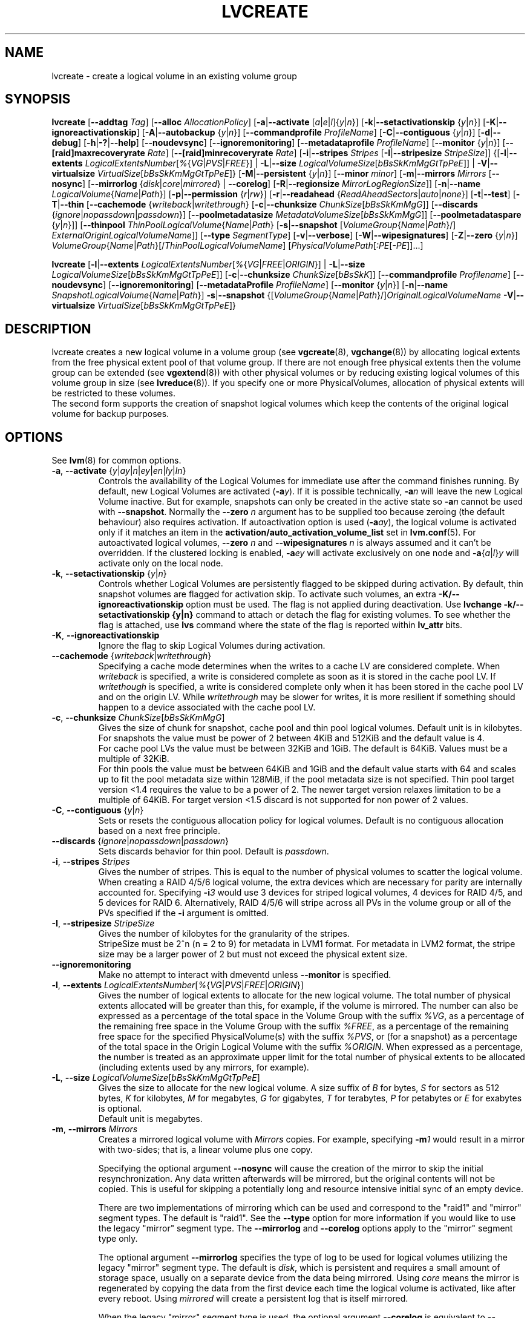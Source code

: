 .TH LVCREATE 8 "LVM TOOLS 2.02.107(2)-git (2014-04-10)" "Sistina Software UK" \" -*- nroff -*-
.SH NAME
lvcreate \- create a logical volume in an existing volume group
.SH SYNOPSIS
.B lvcreate
.RB [ \-\-addtag
.IR Tag ]
.RB [ \-\-alloc
.IR AllocationPolicy ]
.RB [ \-a | \-\-activate
.RI [ a | e | l ]{ y | n }]
.RB [ \-k | \-\-setactivationskip
.RI { y | n }]
.RB [ \-K | \-\-ignoreactivationskip ]
.RB [ \-A | \-\-autobackup
.RI { y | n }]
.RB [ \-\-commandprofile
.IR ProfileName ]
.RB [ \-C | \-\-contiguous
.RI { y | n }]
.RB [ \-d | \-\-debug ]
.RB [ \-h | \-? | \-\-help ]
.RB [ \-\-noudevsync ]
.RB [ \-\-ignoremonitoring ]
.RB [ \-\-metadataprofile
.IR ProfileName ]
.RB [ \-\-monitor
.RI { y | n }]
.RB [ \-\-[raid]maxrecoveryrate
.IR Rate ]
.RB [ \-\-[raid]minrecoveryrate
.IR Rate ]
.RB [ \-i | \-\-stripes
.IR Stripes
.RB [ \-I | \-\-stripesize
.IR StripeSize ]]
.RB {[ \-l | \-\-extents
.IR LogicalExtentsNumber [ % { VG | PVS | FREE }]
|
.BR \-L | \-\-size
.IR LogicalVolumeSize [ bBsSkKmMgGtTpPeE ]]
|
.BR \-V | \-\-virtualsize
.IR VirtualSize [ bBsSkKmMgGtTpPeE ]}
.RB [ \-M | \-\-persistent
.RI { y | n }]
.RB [ \-\-minor
.IR minor ]
.RB [ \-m | \-\-mirrors
.IR Mirrors
.RB [ \-\-nosync ]
.RB [ \-\-mirrorlog
.RI { disk | core | mirrored }
|
.BR \-\-corelog ]
.RB [ \-R | \-\-regionsize
.IR MirrorLogRegionSize ]]
.RB [ \-n | \-\-name
.IR LogicalVolume { Name | Path }]
.RB [ \-p | \-\-permission
.RI { r | rw }]
.RB [ \-r | \-\-readahead
.RI { ReadAheadSectors | auto | none }]
.RB [ \-t | \-\-test ]
.RB [ \-T | \-\-thin
.RB [ \-\-cachemode
.RI { writeback | writethrough }
.RB [ \-c | \-\-chunksize
.IR ChunkSize [ bBsSkKmMgG ]]
.RB [ \-\-discards
.RI { ignore | nopassdown | passdown }]
.RB [ \-\-poolmetadatasize
.IR MetadataVolumeSize [ bBsSkKmMgG ]]
.RB [ \-\-poolmetadataspare
.RI { y | n }]]
.RB [ \-\-thinpool
.IR ThinPoolLogicalVolume { Name | Path }
.RB [ \-s | \-\-snapshot
.RI [ VolumeGroup { Name | Path }/]
.IR ExternalOriginLogicalVolumeName ]]
.RB [ \-\-type
.IR SegmentType ]
.RB [ \-v | \-\-verbose ]
.RB [ \-W | \-\-wipesignatures ]
.RB [ \-Z | \-\-zero
.RI { y | n }]
.IR VolumeGroup { Name | Path }[/ ThinPoolLogicalVolumeName ]
.RI [ PhysicalVolumePath [ :PE [ -PE ]]...]
.br

.B lvcreate
.RB [ \-l | \-\-extents
.IR LogicalExtentsNumber [ % { VG | FREE | ORIGIN }]
|
.BR \-L | \-\-size
.IR LogicalVolumeSize [ bBsSkKmMgGtTpPeE ]]
.RB [ \-c | \-\-chunksize
.IR ChunkSize [ bBsSkK ]]
.RB [ \-\-commandprofile
.IR Profilename ]
.RB [ \-\-noudevsync ]
.RB [ \-\-ignoremonitoring ]
.RB [ \-\-metadataProfile
.IR ProfileName ]
.RB [ \-\-monitor
.RI { y | n }]
.RB [ \-n | \-\-name
.IR SnapshotLogicalVolume { Name | Path }]
.BR \-s | \-\-snapshot
.RI {[ VolumeGroup { Name | Path }/] OriginalLogicalVolumeName
.BR \-V | \-\-virtualsize
.IR VirtualSize [ bBsSkKmMgGtTpPeE ]}
.br

.SH DESCRIPTION
lvcreate creates a new logical volume in a volume group (see
.BR vgcreate "(8), " vgchange (8))
by allocating logical extents from the free physical extent pool
of that volume group.  If there are not enough free physical extents then
the volume group can be extended (see
.BR vgextend (8))
with other physical volumes or by reducing existing logical volumes
of this volume group in size (see
.BR lvreduce (8)).
If you specify one or more PhysicalVolumes, allocation of physical
extents will be restricted to these volumes.
.br
.br
The second form supports the creation of snapshot logical volumes which
keep the contents of the original logical volume for backup purposes.
.SH OPTIONS
See
.BR lvm (8)
for common options.
.TP
.IR \fB\-a ", " \fB\-\-activate " {" y | ay | n | ey | en | ly | ln }
Controls the availability of the Logical Volumes for immediate use after
the command finishes running.
By default, new Logical Volumes are activated (\fB-a\fIy\fR).
If it is possible technically, \fB-a\fIn\fR will leave the new Logical
Volume inactive. But for example, snapshots can only be created
in the active state so \fB\-a\fIn\fR cannot be used with \fB\-\-snapshot\fP.
Normally the \fB\-\-zero\fP \fIn\fP argument has to be supplied too because
zeroing (the default behaviour) also requires activation.
If autoactivation option is used (\fB\-a\fIay\fR), the logical volume is
activated only if it matches an item in the
.B activation/auto_activation_volume_list
set in \fBlvm.conf\fP(5).
For autoactivated logical volumes, \fB\-\-zero\fP \fIn\fP and
\fB\-\-wipesignatures\fP \fIn\fP is always assumed and it can't
be overridden. If the clustered locking is enabled,
\fB\-a\fIey\fR will activate exclusively on one node and
.IR \fB\-a { a | l } y
will activate only on the local node.
.TP
.IR \fB\-k ", " \fB\-\-setactivationskip "  {" y | n }
Controls whether Logical Volumes are persistently flagged to be skipped during
activation. By default, thin snapshot volumes are flagged for activation skip.
To activate such volumes, an extra \fB\-K/\-\-ignoreactivationskip\fP option must
be used. The flag is not applied during deactivation.
Use \fBlvchange \-k/\-\-setactivationskip {y|n}\fP command to attach or
detach the flag for existing volumes. To see whether the flag is attached,
use \fBlvs\fP command where the state of the flag is reported within
\fBlv_attr\fP bits.
.TP
.BR \-K ", " \-\-ignoreactivationskip
Ignore the flag to skip Logical Volumes during activation.

.TP
.IR \fB\-\-cachemode " {" writeback | writethrough }
Specifying a cache mode determines when the writes to a cache LV
are considered complete.  When \fIwriteback\fP is specified, a write is
considered complete as soon as it is stored in the cache pool LV.
If \fIwritethough\fP is specified, a write is considered complete only
when it has been stored in the cache pool LV and on the origin LV.
While \fIwritethrough\fP may be slower for writes, it is more
resilient if something should happen to a device associated with the
cache pool LV.

.TP
.BR \-c ", " \-\-chunksize " " \fIChunkSize [ \fIbBsSkKmMgG ]
Gives the size of chunk for snapshot, cache pool and thin pool logical volumes.
Default unit is in kilobytes.
.br
For snapshots the value must be power of 2 between 4KiB and 512KiB
and the default value is 4.
.br
For cache pool LVs the value must be between 32KiB and 1GiB.  The default
is 64KiB.  Values must be a multiple of 32KiB.
.br
For thin pools the value must be between 64KiB and
1GiB and the default value starts with 64 and scales
up to fit the pool metadata size within 128MiB,
if the pool metadata size is not specified.
Thin pool target version <1.4 requires the value to be a power of 2.
The newer target version relaxes limitation to be a multiple of 64KiB.
For target version <1.5 discard is not supported for non power of 2 values.
.TP
.BR \-C ", " \-\-contiguous " {" \fIy | \fIn }
Sets or resets the contiguous allocation policy for
logical volumes. Default is no contiguous allocation based
on a next free principle.
.TP
.BR \-\-discards " {" \fIignore | \fInopassdown | \fIpassdown }
Sets discards behavior for thin pool.
Default is \fIpassdown\fP.
.TP
.BR \-i ", " \-\-stripes " " \fIStripes
Gives the number of stripes.
This is equal to the number of physical volumes to scatter
the logical volume.  When creating a RAID 4/5/6 logical volume,
the extra devices which are necessary for parity are
internally accounted for.  Specifying
.BI \-i 3
would use 3 devices for striped logical volumes,
4 devices for RAID 4/5, and 5 devices for RAID 6.  Alternatively,
RAID 4/5/6 will stripe across all PVs in the volume group or
all of the PVs specified if the
.B \-i
argument is omitted.
.TP
.BR \-I ", " \-\-stripesize " " \fIStripeSize
Gives the number of kilobytes for the granularity of the stripes.
.br
StripeSize must be 2^n (n = 2 to 9) for metadata in LVM1 format.
For metadata in LVM2 format, the stripe size may be a larger
power of 2 but must not exceed the physical extent size.
.TP
.B \-\-ignoremonitoring
Make no attempt to interact with dmeventd unless \fB\-\-monitor\fP
is specified.
.TP
.IR \fB\-l ", " \fB\-\-extents " " LogicalExtentsNumber [ % { VG | PVS | FREE | ORIGIN }]
Gives the number of logical extents to allocate for the new
logical volume.  The total number of physical extents allocated will be
greater than this, for example, if the volume is mirrored.
The number can also be expressed as a percentage of the total space
in the Volume Group with the suffix \fI%VG\fR, as a percentage of the
remaining free space in the Volume Group with the suffix \fI%FREE\fR, as a
percentage of the remaining free space for the specified
PhysicalVolume(s) with the suffix \fI%PVS\fR, or (for a snapshot) as a
percentage of the total space in the Origin Logical Volume with the
suffix \fI%ORIGIN\fR.  When expressed as a percentage, the number is treated
as an approximate upper limit for the total number of physical extents
to be allocated (including extents used by any mirrors, for example).
.TP
.IR \fB\-L ", " \fB\-\-size " " LogicalVolumeSize [ bBsSkKmMgGtTpPeE ]
Gives the size to allocate for the new logical volume.
A size suffix of \fIB\fR for bytes, \fIS\fR for sectors as 512 bytes,
\fIK\fR for kilobytes, \fIM\fR for megabytes,
\fIG\fR for gigabytes, \fIT\fR for terabytes, \fIP\fR for petabytes
or \fIE\fR for exabytes is optional.
.br
Default unit is megabytes.
.TP
.BR \-m ", " \-\-mirrors " " \fIMirrors
Creates a mirrored logical volume with \fIMirrors\fP copies.
For example, specifying
.BI -m 1
would result in a mirror with two-sides; that is,
a linear volume plus one copy.

Specifying the optional argument \fB\-\-nosync\fP will cause the creation
of the mirror to skip the initial resynchronization.  Any data written
afterwards will be mirrored, but the original contents will not be
copied.  This is useful for skipping a potentially long and resource
intensive initial sync of an empty device.

There are two implementations of mirroring which can be used and correspond
to the "raid1" and "mirror" segment types.  The default is "raid1".  See the
\fB\-\-type\fP option for more information if you would like to use the
legacy "mirror" segment type.  The \fB\-\-mirrorlog\fP and \fB\-\-corelog\fP
options apply to the "mirror" segment type only.

The optional argument \fB\-\-mirrorlog\fP specifies the type of log to be
used for logical volumes utilizing the legacy "mirror" segment type.
The default is \fIdisk\fP, which is persistent and requires
a small amount of storage space, usually on a separate device from the
data being mirrored.  Using \fIcore\fP means the mirror is regenerated
by copying the data from the first device each time the logical
volume is activated, like after every reboot.  Using \fImirrored\fP
will create a persistent log that is itself mirrored.

When the legacy "mirror" segment type is used, the optional argument
\fB\-\-corelog\fP is equivalent to \fB\-\-mirrorlog\fP \fIcore\fP.
.TP
.BR \-\-metadataprofile " " \fIProfileName
Uses and attaches the ProfileName configuration profile to the logical
volume metadata. Whenever the logical volume is processed next time,
the profile is automatically applied. If the volume group has another
profile attached, the logical volume profile is preferred.
See \fBlvm.conf\fP(5) for more information about \fBmetadata profiles\fP.
.TP
.IR \fB\-M ", " \fB\-\-persistent " {" y | n }
Set to \fIy\fP to make the minor number specified persistent.
.TP
.B \-\-minor \fIminor
Sets the minor number.
.TP
.BR \-\-monitor " {" \fIy | \fIn }
Starts or avoids monitoring a mirrored, snapshot or thin pool logical volume with
dmeventd, if it is installed.
If a device used by a monitored mirror reports an I/O error,
the failure is handled according to
.B activation/mirror_image_fault_policy
and
.B activation/mirror_log_fault_policy
set in \fBlvm.conf\fP(5).
.TP
.IR \fB\-n ", " \fB\-\-name " " LogicalVolume { Name | Path }
Sets the name for the new logical volume.
.br
Without this option a default name of "lvol#" will be generated where
# is the LVM internal number of the logical volume.
.TP
.IR \fB\-\-[raid]maxrecoveryrate " " \fIRate [ bBsSkKmMgG ]
Sets the maximum recovery rate for a RAID logical volume.  \fIRate\fP
is specified as an amount per second for each device in the array.
If no suffix is given, then kiB/sec/device is assumed.  Setting the
recovery rate to 0 means it will be unbounded.
.TP
.IR \fB\-\-[raid]minrecoveryrate " " \fIRate [ bBsSkKmMgG ]
Sets the minimum recovery rate for a RAID logical volume.  \fIRate\fP
is specified as an amount per second for each device in the array.
If no suffix is given, then kiB/sec/device is assumed.  Setting the
recovery rate to 0 means it will be unbounded.
.TP
.B \-\-noudevsync
Disables udev synchronisation. The
process will not wait for notification from udev.
It will continue irrespective of any possible udev processing
in the background.  You should only use this if udev is not running
or has rules that ignore the devices LVM2 creates.
.TP
.BR \-p ", " \-\-permission " {" \fIr | \fIrw }
Sets access permissions to read only (\fIr\fP) or read and write (\fIrw\fP).
.br
Default is read and write.
.TP
.IR \fB\-\-poolmetadatasize " " MetadataVolumeSize [ bBsSkKmMgG ]
Sets the size of thin pool's metadata logical volume.
Supported values are in range between 2MiB and 16GiB.
Default value is  (Pool_LV_size / Pool_LV_chunk_size * 64b).
Default unit is megabytes.
.TP
.IR \fB\-\-poolmetadataspare " {"  y | n }
Controls creation and maintanence of pool metadata spare logical volume
that will be used for automated thin pool recovery.
Only one such volume is maintained within a volume group
with the size of the biggest thin metadata volume.
Default is \fIy\fPes.
.TP
.IR \fB\-r ", " \fB\-\-readahead " {" ReadAheadSectors | auto | none }
Sets read ahead sector count of this logical volume.
For volume groups with metadata in lvm1 format, this must
be a value between 2 and 120.
The default value is \fIauto\fP which allows the kernel to choose
a suitable value automatically.
\fINone\fP is equivalent to specifying zero.
.TP
.BR \-R ", " \-\-regionsize " " \fIMirrorLogRegionSize
A mirror is divided into regions of this size (in MiB), and the mirror log
uses this granularity to track which regions are in sync.
.TP
.IR \fB\-s ", " \fB\-\-snapshot " " OriginalLogicalVolume { Name | Path }
Creates a snapshot logical volume (or snapshot) for an existing, so called
original logical volume (or origin).
Snapshots provide a 'frozen image' of the contents of the origin
while the origin can still be updated. They enable consistent
backups and online recovery of removed/overwritten data/files.
Thin snapshot is created when the origin is a thin volume and
the size IS NOT specified. Thin snapshot shares same blocks within
the thin pool volume.
The non thin volume snapshot with the specified size does not need
the same amount of storage the origin has. In a typical scenario,
15-20% might be enough. In case the snapshot runs out of storage, use
.BR lvextend (8)
to grow it. Shrinking a snapshot is supported by
.BR lvreduce (8)
as well. Run
.BR lvs (8)
on the snapshot in order to check how much data is allocated to it.
Note: a small amount of the space you allocate to the snapshot is
used to track the locations of the chunks of data, so you should
allocate slightly more space than you actually need and monitor
(\fB\-\-monitor\fP) the rate at which the snapshot data is growing
so you can \fBavoid\fP running out of space.
If \fB\-\-thinpool\fP is specified, thin volume is created that will
use given original logical volume as an external origin that
serves unprovisioned blocks.
Only read-only volumes can be used as external origins.
To make the volume external origin, lvm expects the volume to be inactive.
External origin volume can be used/shared for many thin volumes
even from different thin pools. See
.BR lvconvert (8)
for online conversion to thin volumes with external origin.
.TP
.IR \fB\-T ", " \fB\-\-thin ", " \fB\-\-thinpool " " ThinPoolLogicalVolume { Name | Path }
Creates thin pool or thin logical volume or both.
Specifying the optional argument \fB\-\-size\fP will cause the creation of
the thin pool logical volume.
Specifying the optional argument \fB\-\-virtualsize\fP will cause
the creation of the thin logical volume from given thin pool volume.
Specifying both arguments will cause the creation of both
thin pool and thin volume using this pool.
Requires device mapper kernel driver for thin provisioning
from kernel 3.2 or newer.
.TP
.B \-\-type \fISegmentType
Create a logical volume that uses the specified segment type
(e.g.
.IR mirror ( \fB\-m ),
.IR raid5 ,
.IR snapshot ( \fB\-s ),
.IR thin ( \fB\-T ),
.IR thin-pool ,\ ...).
Many segment types have a
commandline switch alias that will enable their use
(\fB\-s\fP is an alias for
.B \-\-type \fIsnapshot\fP).
However, this argument must be used when no existing
commandline switch alias is available for the desired type,
as is the case with
.IR cache ,
.IR error ,
.IR raid1 ,
.IR raid4 ,
.IR raid5 ,
.IR raid6 ,
.IR raid10
or
.IR zero .
Note that the cache segment type requires a dm-cache kernel module version
1.3.0 or greater.

.TP
.BR \-V ", " \-\-virtualsize " " \fIVirtualSize [ \fIbBsSkKmMgGtTpPeE ]
Creates a sparse device of the given size (in MiB by default) using a snapshot
or thinly provisioned device when thin pool is specified.
Anything written to the device will be returned when reading from it.
Reading from other areas of the device will return blocks of zeros.
Virtual snapshot is implemented by creating a hidden virtual device of the
requested size using the zero target.  A suffix of _vorigin is used for
this device. Note: using sparse snapshots is not efficient for larger
device sizes (GiB), thin provisioning should be used for this case.
.TP
.BR \-W ", " \-\-wipesignatures " {" \fIy | \fIn }
Controls wiping of detected signatures on newly created Logical Volume.
If this option is not specified, then by default signature wiping is done
each time the zeroing (\fB\-Z\fP/\fB\-\-zero\fP) is done. This default behaviour
can be controlled by \fBallocation/wipe_signatures_when_zeroing_new_lvs\fP
setting found in \fBlvm.conf\fP(5).
.br
If blkid wiping is used (\fBallocation/use_blkid_wiping setting\fP in \fBlvm.conf\fP(5))
and LVM2 is compiled with blkid wiping support, then \fBblkid\fP(8) library is used
to detect the signatures (use \fBblkid -k\fP command to list the signatures that are recognized).
Otherwise, native LVM2 code is used to detect signatures (MD RAID, swap and LUKS
signatures are detected only in this case).
.br
Logical Volume is not wiped if the read only flag is set.
.TP
.BR \-Z ", " \-\-zero " {" \fIy | \fIn }
Controls zeroing of the first 4KiB of data in the new logical volume.
.br
Default is \fIy\fPes.
.br
Volume will not be zeroed if the read only flag is set.
.br
Snapshot volumes are zeroed always.

.br
Warning: trying to mount an unzeroed logical volume can cause the system to
hang.
.SH Examples
Creates a striped logical volume with 3 stripes, a stripe size of 8KiB
and a size of 100MiB in the volume group named vg00.
The logical volume name will be chosen by lvcreate:
.sp
.B lvcreate \-i 3 \-I 8 \-L 100M vg00

Creates a mirror logical volume with 2 sides with a useable size of 500 MiB.
This operation would require 3 devices (or option
.BI \-\-alloc \ anywhere
) - two for the mirror devices and one for the disk log:
.sp
.B lvcreate \-m1 \-L 500M vg00

Creates a mirror logical volume with 2 sides with a useable size of 500 MiB.
This operation would require 2 devices - the log is "in-memory":
.sp
.B lvcreate \-m1 \-\-mirrorlog core \-L 500M vg00

Creates a snapshot logical volume named /dev/vg00/snap which has access to the
contents of the original logical volume named /dev/vg00/lvol1
at snapshot logical volume creation time. If the original logical volume
contains a file system, you can mount the snapshot logical volume on an
arbitrary directory in order to access the contents of the filesystem to run
a backup while the original filesystem continues to get updated:
.sp
.B lvcreate \-\-size 100m \-\-snapshot \-\-name snap /dev/vg00/lvol1

Creates a sparse device named /dev/vg1/sparse of size 1TiB with space for just
under 100MiB of actual data on it:
.sp
.B lvcreate \-\-virtualsize 1T \-\-size 100M \-\-snapshot \-\-name sparse vg1

Creates a linear logical volume "vg00/lvol1" using physical extents
/dev/sda:0-7 and /dev/sdb:0-7 for allocation of extents:
.sp
.B lvcreate \-L 64M -n lvol1 vg00 /dev/sda:0\-7 /dev/sdb:0\-7

Creates a 5GiB RAID5 logical volume "vg00/my_lv", with 3 stripes (plus
a parity drive for a total of 4 devices) and a stripesize of 64KiB:
.sp
.B lvcreate \-\-type raid5 \-L 5G \-i 3 \-I 64 \-n my_lv vg00

Creates a RAID5 logical volume "vg00/my_lv", using all of the free
space in the VG and spanning all the PVs in the VG:
.sp
.B lvcreate \-\-type raid5 \-l 100%FREE \-n my_lv vg00

Creates a 5GiB RAID10 logical volume "vg00/my_lv", with 2 stripes on
2 2-way mirrors.  Note that the \fB-i\fP and \fB-m\fP arguments behave
differently.
The \fB-i\fP specifies the number of stripes.
The \fB-m\fP specifies the number of
.B additional
copies:
.sp
.B lvcreate \-\-type raid10 \-L 5G \-i 2 \-m 1 \-n my_lv vg00

Creates 100MiB pool logical volume for thin provisioning
build with 2 stripes 64KiB and chunk size 256KiB together with
1TiB thin provisioned logical volume "vg00/thin_lv":
.sp
.B lvcreate \-i 2 \-I 64 \-c 256 \-L100M \-T vg00/pool \-V 1T \-\-name thin_lv

Creates a thin snapshot volume "thinsnap" of thin volume "thinvol" that
will share the same blocks within the thin pool.
Note: the size MUST NOT be specified, otherwise the non-thin snapshot
is created instead:
.sp
.B lvcreate -s vg00/thinvol --name thinsnap

Creates a thin snapshot volume of read-only inactive volume "origin"
which then becomes the thin external origin for the thin snapshot volume
in vg00 that will use an existing thin pool "vg00/pool":
.sp
.B lvcreate -s --thinpool vg00/pool  origin

Create a cache pool LV that can later be used to cache one
logical volume.
.sp
.B lvcreate --type cache-pool -L 1G -n my_lv_cachepool vg /dev/fast1

If there is an existing cache pool LV, create the large slow
device (i.e. the origin LV) and link it to the supplied cache pool LV,
creating a cache LV.
.sp
.B lvcreate --type cache -L 100G -n my_lv vg/my_lv_cachepool /dev/slow1

If there is an existing logical volume, create the small and fast
cache pool LV and link it to the supplied existing logical
volume (i.e. the origin LV), creating a cache LV.
.sp
.B lvcreate --type cache -L 1G -n my_lv_cachepool vg/my_lv /dev/fast1

.SH SEE ALSO
.BR lvm (8),
.BR lvm.conf (5),
.BR lvconvert (8),
.BR lvchange (8),
.BR lvextend (8),
.BR lvreduce (8),
.BR lvremove (8),
.BR lvrename (8)
.BR lvs (8),
.BR lvscan (8),
.BR vgcreate (8)
